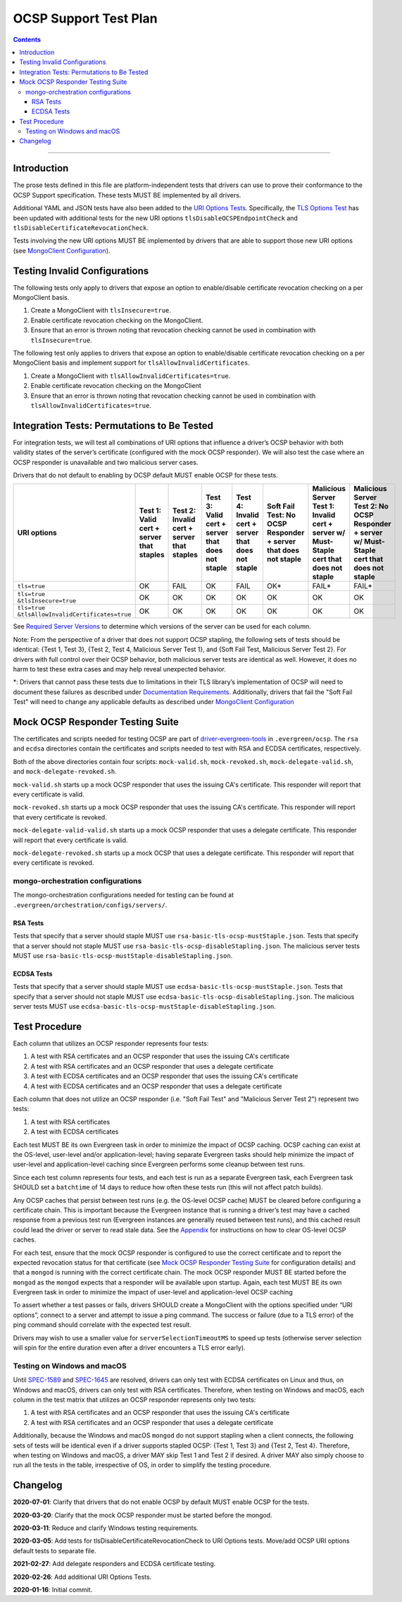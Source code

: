 ======================
OCSP Support Test Plan
======================

.. contents::

----------

Introduction
=============

The prose tests defined in this file are platform-independent tests that
drivers can use to prove their conformance to the OCSP Support
specification. These tests MUST BE implemented by all drivers.

Additional YAML and JSON tests have also been added to the `URI
Options Tests <../../uri-options/tests/README.rst>`__.  Specifically,
the `TLS Options Test <../../uri-options/tests/tls-options.yml>`__ has
been updated with additional tests for the new URI options
``tlsDisableOCSPEndpointCheck`` and ``tlsDisableCertificateRevocationCheck``.

Tests involving the new URI options MUST BE implemented by drivers
that are able to support those new URI options (see `MongoClient
Configuration <../ocsp-support#MongoClient-Configuration>`__).

Testing Invalid Configurations
==============================

The following tests only apply to drivers that expose an option to
enable/disable certificate revocation checking on a per MongoClient
basis.

1. Create a MongoClient with ``tlsInsecure=true``.

2. Enable certificate revocation checking on the MongoClient.

3. Ensure that an error is thrown noting that revocation checking cannot
   be used in combination with ``tlsInsecure=true``.

The following test only applies to drivers that expose an option to
enable/disable certificate revocation checking on a per MongoClient
basis and implement support for ``tlsAllowInvalidCertificates``.

1. Create a MongoClient with ``tlsAllowInvalidCertificates=true``.

2. Enable certificate revocation checking on the MongoClient

3. Ensure that an error is thrown noting that revocation checking cannot
   be used in combination with ``tlsAllowInvalidCertificates=true``.

Integration Tests: Permutations to Be Tested
============================================

For integration tests, we will test all combinations of URI options that
influence a driver’s OCSP behavior with both validity states of the
server’s certificate (configured with the mock OCSP responder). We will
also test the case where an OCSP responder is unavailable and two
malicious server cases.

Drivers that do not default to enabling by OCSP default MUST enable
OCSP for these tests.

+----------------------------------------+-----------------------------------------+-------------------------------------------+-------------------------------------------------+---------------------------------------------------+-----------------------------------------------------+-----------------------------------------------------------------------+--------------------------------------------------------------------+
| **URI options**                        | **Test 1\:**                            | **Test 2\:**                              | **Test 3\:**                                    | **Test 4\:**                                      | **Soft Fail Test\:**                                | **Malicious Server Test 1\:**                                         | **Malicious Server Test 2\: No OCSP Responder + server w/ Must-**  |
|                                        | **Valid cert + server that staples**    | **Invalid cert + server that staples**    | **Valid cert + server that does not staple**    | **Invalid cert + server that does not staple**    | **No OCSP Responder + server that does not staple** | **Invalid cert + server w/ Must- Staple cert that does not staple**   | **Staple cert that does not staple**                               |
+========================================+=========================================+===========================================+=================================================+===================================================+=====================================================+=======================================================================+====================================================================+
| ``tls=true``                           | OK                                      | FAIL                                      | OK                                              | FAIL                                              | OK\*                                                | FAIL\*                                                                | FAIL\*                                                             |
+----------------------------------------+-----------------------------------------+-------------------------------------------+-------------------------------------------------+---------------------------------------------------+-----------------------------------------------------+-----------------------------------------------------------------------+--------------------------------------------------------------------+
| | ``tls=true``                         | OK                                      | OK                                        | OK                                              | OK                                                | OK                                                  | OK                                                                    | OK                                                                 |
| | ``&tlsInsecure=true``                |                                         |                                           |                                                 |                                                   |                                                     |                                                                       |                                                                    |
+----------------------------------------+-----------------------------------------+-------------------------------------------+-------------------------------------------------+---------------------------------------------------+-----------------------------------------------------+-----------------------------------------------------------------------+--------------------------------------------------------------------+
| | ``tls=true``                         | OK                                      | OK                                        | OK                                              | OK                                                | OK                                                  | OK                                                                    | OK                                                                 |
| | ``&tlsAllowInvalidCertificates=true``|                                         |                                           |                                                 |                                                   |                                                     |                                                                       |                                                                    |
+----------------------------------------+-----------------------------------------+-------------------------------------------+-------------------------------------------------+---------------------------------------------------+-----------------------------------------------------+-----------------------------------------------------------------------+--------------------------------------------------------------------+

See
`Required Server Versions <../ocsp-support.rst#required-server-versions>`__
to determine which versions of the server can be used for each column.

Note: From the perspective of a driver that does not support OCSP
stapling, the following sets of tests should be identical: {Test 1, Test
3}, {Test 2, Test 4, Malicious Server Test 1}, and {Soft Fail Test,
Malicious Server Test 2}. For drivers with full control over their OCSP behavior, both malicious
server tests are identical as well. However, it does no harm to test these
extra cases and may help reveal unexpected behavior.

\*: Drivers that cannot pass these tests due to limitations in their
TLS library’s implementation of OCSP will need to document these
failures as described under `Documentation Requirements
<../ocsp-support.rst#documentation-requirements>`__. Additionally,
drivers that fail the "Soft Fail Test" will need to change any
applicable defaults as described under `MongoClient Configuration
<../ocsp-support.rst#mongoclient-configuration>`__

Mock OCSP Responder Testing Suite
==================================

The certificates and scripts needed for testing OCSP are part of
`driver-evergreen-tools
<https://github.com/mongodb-labs/drivers-evergreen-tools>`__ in
``.evergreen/ocsp``.  The ``rsa`` and ``ecdsa`` directories contain
the certificates and scripts needed to test with RSA and ECDSA
certificates, respectively.

Both of the above directories contain four scripts: ``mock-valid.sh``,
``mock-revoked.sh``, ``mock-delegate-valid.sh``, and
``mock-delegate-revoked.sh``.

``mock-valid.sh`` starts up a mock OCSP responder that uses the
issuing CA's certificate. This responder will report that every
certificate is valid.

``mock-revoked.sh`` starts up a mock OCSP responder that uses the
issuing CA's certificate. This responder will report that every
certificate is revoked.

``mock-delegate-valid-valid.sh`` starts up a mock OCSP responder that
uses a delegate certificate. This responder will report that every
certificate is valid.

``mock-delegate-revoked.sh`` starts up a mock OCSP that uses a
delegate certificate. This responder will report that every
certificate is revoked.

mongo-orchestration configurations
----------------------------------

The mongo-orchestration configurations needed for testing can be found
at ``.evergreen/orchestration/configs/servers/``.

RSA Tests
^^^^^^^^^^

Tests that specify that a server should staple MUST use
``rsa-basic-tls-ocsp-mustStaple.json``. Tests that specify that a
server should not staple MUST use
``rsa-basic-tls-ocsp-disableStapling.json``. The malicious server
tests MUST use ``rsa-basic-tls-ocsp-mustStaple-disableStapling.json``.

ECDSA Tests
^^^^^^^^^^^^

Tests that specify that a server should staple MUST use
``ecdsa-basic-tls-ocsp-mustStaple.json``. Tests that specify that a
server should not staple MUST use
``ecdsa-basic-tls-ocsp-disableStapling.json``. The malicious server
tests MUST use
``ecdsa-basic-tls-ocsp-mustStaple-disableStapling.json``.

Test Procedure
==============

Each column that utilizes an OCSP responder represents four tests:

1. A test with RSA certificates and an OCSP responder that uses the
   issuing CA's certificate
2. A test with RSA certificates and an OCSP responder that uses a
   delegate certificate
3. A test with ECDSA certificates and an OCSP responder that uses the
   issuing CA's certificate
4. A test with ECDSA certificates and an OCSP responder that uses a
   delegate certificate

Each column that does not utilize an OCSP responder (i.e. "Soft Fail
Test" and "Malicious Server Test 2") represent two tests:

1. A test with RSA certificates
2. A test with ECDSA certificates

Each test MUST BE its own Evergreen task in order to
minimize the impact of OCSP caching. OCSP caching can exist at the
OS-level, user-level and/or application-level; having separate
Evergreen tasks should help minimize the impact of user-level and
application-level caching since Evergreen performs some cleanup
between test runs.

Since each test column represents four tests, and each test is run as
a separate Evergreen task, each Evergreen task SHOULD set a
``batchtime`` of 14 days to reduce how often these tests run (this
will not affect patch builds).

Any OCSP caches that persist between test runs (e.g. the OS-level OCSP
cache) MUST be cleared before configuring a certificate chain. This is
important because the Evergreen instance that is running a driver’s test
may have a cached response from a previous test run (Evergreen instances
are generally reused between test runs), and this cached result could
lead the driver or server to read stale data. See the
`Appendix <../ocsp-support.rst#os-level-ocsp-cache-manipulation>`__
for instructions on how to clear OS-level OCSP caches.

For each test, ensure that the mock OCSP responder is configured to
use the correct certificate and to report the expected revocation
status for that certificate (see `Mock OCSP Responder Testing Suite`_
for configuration details)
and that a ``mongod`` is running with the correct certificate
chain. The mock OCSP responder MUST BE started before the ``mongod``
as the ``mongod`` expects that a responder will be available upon
startup. Again, each test MUST BE its own Evergreen task in order to
minimize the impact of user-level and application-level OCSP caching

To assert whether a test passes or fails, drivers SHOULD create a
MongoClient with the options specified under “URI options”, connect to a
server and attempt to issue a ping command. The success or failure (due
to a TLS error) of the ping command should correlate with the expected
test result.

Drivers may wish to use a smaller value for ``serverSelectionTimeoutMS`` to
speed up tests (otherwise server selection will spin for the entire
duration even after a driver encounters a TLS error early).

Testing on Windows and macOS
-----------------------------

Until `SPEC-1589 <http://jira.mongodb.org/browse/SPEC-1589>`__ and
`SPEC-1645 <https://jira.mongodb.org/browse/SPEC-1645>`__ are
resolved, drivers can only test with ECDSA certificates on Linux and
thus, on Windows and macOS, drivers can only test with RSA
certificates. Therefore, when testing on Windows and macOS, each
column in the test matrix that utilizes an OCSP responder represents
only two tests:

1. A test with RSA certificates and an OCSP responder that uses the
   issuing CA's certificate
2. A test with RSA certificates and an OCSP responder that uses a
   delegate certificate

Additionally, because the Windows and macOS ``mongod`` do not support
stapling when a client connects, the following sets of tests will be
identical even if a driver supports stapled OCSP: {Test 1, Test 3} and
{Test 2, Test 4}. Therefore, when testing on Windows and macOS, a
driver MAY skip Test 1 and Test 2 if desired. A driver MAY also simply
choose to run all the tests in the table, irrespective of OS, in order
to simplify the testing procedure.

Changelog
==========

**2020-07-01**: Clarify that drivers that do not enable OCSP by
default MUST enable OCSP for the tests.

**2020-03-20**: Clarify that the mock OCSP responder must be started
before the mongod.

**2020-03-11**: Reduce and clarify Windows testing requirements.

**2020-03-05**: Add tests for tlsDisableCertificateRevocationCheck to
URI Options tests. Move/add OCSP URI options default tests to separate file.

**2021-02-27**: Add delegate responders and ECDSA certificate testing.

**2020-02-26**: Add additional URI Options Tests.

**2020-01-16**: Initial commit.

